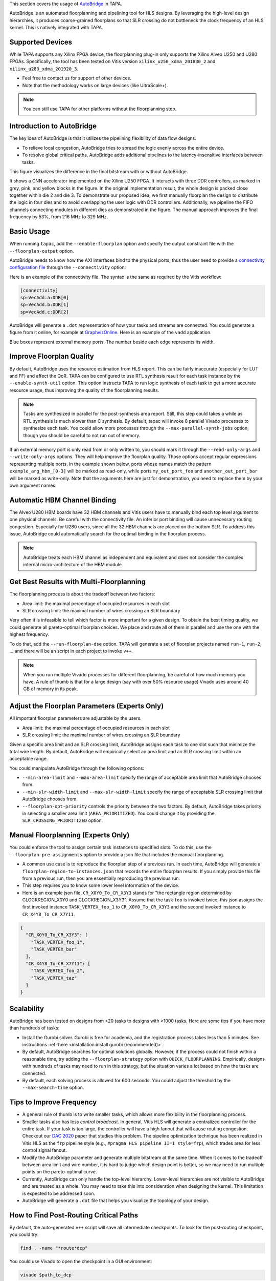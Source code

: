 
This section covers the usage of `AutoBridge <https://github.com/Licheng-Guo/AutoBridge>`_ in TAPA.

AutoBridge is an automated floorplanning and pipelining tool for HLS designs.
By leveraging the high-level design hierarchies,
it produces coarse-grained floorplans so that SLR crossing do not bottleneck the
clock frequency of an HLS kernel.
This is natively integrated with TAPA.

Supported Devices
::::::::::::::::::::::::::::

While TAPA supports any Xilinx FPGA device, the floorplanning plug-in only supports the Xilinx Alveo U250 and U280 FPGAs. Specifically, the tool has been tested on Vitis version ``xilinx_u250_xdma_201830_2`` and ``xilinx_u280_xdma_201920_3``.

- Feel free to contact us for support of other devices.
- Note that the methodology works on large devices (like UltraScale+).


.. note::

  You can still use TAPA for other platforms without the floorplanning step.

Introduction to AutoBridge
:::::::::::::::::::::::::::::::


The key idea of AutoBridge is that it utilizes the pipelining flexibility of data flow designs.

.. image:: https://user-images.githubusercontent.com/32432619/165635895-6955f6e2-3517-4dad-9f54-4203e997eb8a.png
  :width: 75 %

- To relieve local congestion, AutoBridge tries to spread the logic evenly across the entire device.
- To resolve global critical paths, AutoBridge adds additional pipelines to the latency-insensitive interfaces between tasks.


.. image:: https://user-images.githubusercontent.com/32432619/165636025-a85940ac-70f9-4a2d-8376-c1a96510e449.png
  :width: 75 %


This figure visualizes the difference in the final bitstream with or without AutoBridge.

.. image:: https://user-images.githubusercontent.com/32432619/165637029-9595b37b-6323-463b-a206-aa73ad7c1519.png
  :width: 50 %

It  shows a CNN accelerator implemented on
the Xilinx U250 FPGA. It interacts with three DDR controllers, as
marked in grey, pink, and yellow blocks in the figure. In the original
implementation result, the whole design is packed close together
within die 2 and die 3. To demonstrate our proposed idea, we first
manually floorplan the design to distribute the logic in four dies
and to avoid overlapping the user logic with DDR controllers. Additionally, we pipeline the FIFO channels connecting modules in
different dies as demonstrated in the figure. The manual approach
improves the final frequency by 53%, from 216 MHz to 329 MHz.

Basic Usage
::::::::::::

When running ``tapac``, add the ``--enable-floorplan`` option and specify the output constraint file with the ``--floorplan-output`` option.

.. code-block:: shell
  :emphasize-lines: 5,6

  tapac -o vadd.$platform.hw.xo vadd.cpp \
    --platform $platform \
    --top VecAdd \
    --work-dir vadd.$platform.hw.xo.tapa \
    --enable-floorplan \
    --floorplan-output constraint.tcl

AutoBridge needs to know how the AXI interfaces bind to the physical ports, thus the user need to provide a
`connectivity configuration file <https://docs.xilinx.com/r/en-US/ug1393-vitis-application-acceleration/connectivity-Options>`_ through the ``--connectivity`` option:

.. code-block:: shell
  :emphasize-lines: 7

  tapac -o vadd.$platform.hw.xo vadd.cpp \
    --platform $platform \
    --top VecAdd \
    --work-dir vadd.$platform.hw.xo.tapa \
    --enable-floorplan \
    --floorplan-output constraint.tcl \
    --connectivity connectivity.ini


Here is an example of the connectivity file. The syntax is the same as required by the Vitis workflow:

.. code-block:: shell

  [connectivity]
  sp=VecAdd.a:DDR[0]
  sp=VecAdd.b:DDR[1]
  sp=VecAdd.c:DDR[2]


AutoBridge will generate a ``.dot`` representation of how your tasks and streams are connected. You could generate a figure from it online, for example at `GraphvizOnline <https://dreampuf.github.io/GraphvizOnline/>`_. Here is an example of the ``vadd`` application.

.. image:: https://user-images.githubusercontent.com/32432619/166062922-f69bf372-a15c-4d8c-ac11-0fa4f43a3a7e.png
  :width: 80 %

Blue boxes represent external memory ports. The number beside each edge represents its width.


Improve Floorplan Quality
:::::::::::::::::::::::::::


By default, AutoBridge uses the resource estimation from HLS report.
This can be fairly inaccurate (especially for LUT and FF) and affect the QoR.
TAPA can be configured to use RTL synthesis result for each task instance by the ``--enable-synth-util`` option.
This option instructs TAPA to run logic synthesis of each task to get a more accurate resource usage, thus improving the quality of the floorplanning results.

.. code-block:: shell
  :emphasize-lines: 8

  tapac -o vadd.$platform.hw.xo vadd.cpp \
    --platform $platform \
    --top VecAdd \
    --work-dir vadd.$platform.hw.xo.tapa \
    --enable-floorplan \
    --floorplan-output constraint.tcl \
    --connectivity connectivity.ini \
    --enable-synth-util

.. note::

  Tasks are synthesized in parallel for the post-synthesis area report. Still, this step could takes a while as RTL synthesis is much slower than C synthesis. By default, tapac will invoke 8 parallel Vivado processes to synthesize each task. You could allow more processes through the ``--max-parallel-synth-jobs`` option, though you should be careful to not run out of memory.


If an external memory port is only read from or only written to, you should mark it through the ``--read-only-args`` and ``--write-only-args`` options. They will help improve the floorplan quality. Those options accept regular expressions representing multiple ports. In the example shown below, ports whose names match the pattern ``example_arg_hbm_[0-3]`` will be marked as read-only, while ports ``my_out_port_foo`` and ``another_out_port_bar`` will be marked as write-only. Note that the arguments here are just for demonstration, you need to replace them by your own argument names.

.. code-block:: shell
  :emphasize-lines: 9,10,11

  tapac -o vadd.$platform.hw.xo vadd.cpp \
    --platform $platform \
    --top VecAdd \
    --work-dir vadd.$platform.hw.xo.tapa \
    --enable-floorplan \
    --floorplan-output constraint.tcl \
    --connectivity connectivity.ini \
    --enable-synth-util \
    --read-only-args "example_arg_hbm_[0-3]" \
    --write-only-args "my_out_port_foo" \
    --write-only-args "another_out_port_bar" \

Automatic HBM Channel Binding
::::::::::::::::::::::::::::::::::::::

The Alveo U280 HBM boards have 32 HBM channels and Vitis users have to manually bind each top level argument to one physical channels.
Be careful with the connectivity file. An inferior port binding will cause unnecessary routing congestion. Especially for U280 users, since all the 32 HBM channels are placed on the bottom SLR.
To address this issue, AutoBridge could automatically search for the optimal binding in the floorplan process.

.. code-block:: shell
  :emphasize-lines: 12

  tapac -o vadd.$platform.hw.xo vadd.cpp \
    --platform $platform \
    --top VecAdd \
    --work-dir vadd.$platform.hw.xo.tapa \
    --enable-floorplan \
    --floorplan-output constraint.tcl \
    --connectivity connectivity.ini \
    --enable-synth-util \
    --read-only-args "hbm_[0-3]" \
    --write-only-args "my_out_port" \
    --write-only-args "another_out_port" \
    --enable-hbm-binding-adjustment \


.. note::

  AutoBridge treats each HBM channel as independent and equivalent and does not consider the complex internal micro-architecture of the HBM module.


Get Best Results with Multi-Floorplanning
::::::::::::::::::::::::::::::::::::::::::::::::::::

The floorplanning process is about the tradeoff between two factors:

- Area limit: the maximal percentage of occupied resources in each slot
- SLR crossing limit: the maximal number of wires crossing an SLR boundary

Very often it is infeasible to tell which factor is more important for a given design. To obtain the best timing quality, we could generate all pareto-optimal floorplan choices. We place and route all of them in parallel and use the one with the highest frequency.

To do that, add the ``--run-floorplan-dse`` option. TAPA will generate a set of floorplan projects named ``run-1``, ``run-2``, ... and there will be an script in each project to invoke ``v++``.

.. code-block:: shell
  :emphasize-lines: 13

  tapac -o vadd.$platform.hw.xo vadd.cpp \
    --platform $platform \
    --top VecAdd \
    --work-dir vadd.$platform.hw.xo.tapa \
    --enable-floorplan \
    --floorplan-output constraint.tcl \
    --connectivity connectivity.ini \
    --enable-synth-util \
    --read-only-args "hbm_[0-3]" \
    --write-only-args "my_out_port" \
    --write-only-args "another_out_port" \
    --enable-hbm-binding-adjustment \
    --run-floorplan-dse \


.. note::

  When you run multiple Vivado processes for different floorplanning, be careful of how much memory you have. A rule of thumb is that for a large design (say with over 50% resource usage) Vivado uses around 40 GB of memory in its peak.


Adjust the Floorplan Parameters (Experts Only)
::::::::::::::::::::::::::::::::::::::::::::::::::::::::::

All important floorplan parameters are adjustable by the users.

- Area limit: the maximal percentage of occupied resources in each slot
- SLR crossing limit: the maximal number of wires crossing an SLR boundary

Given a specific area limit and an SLR crossing limit, AutoBridge assigns each task to one slot such that minimize the total wire length.
By default, AutoBridge will empirically select an area limit and an SLR crossing limit within an acceptable range.

You could manipulate AutoBridge through the following options:

- ``--min-area-limit`` and ``--max-area-limit`` specify the range of acceptable area limit that AutoBridge chooses from.
- ``--min-slr-width-limit`` and ``--max-slr-width-limit`` specify the range of acceptable SLR crossing limit that AutoBridge chooses from.
- ``--floorplan-opt-priority`` controls the priority between the two factors. By default, AutoBridge takes priority in selecting a smaller area limit (``AREA_PRIORITIZED``). You could change it by providing the ``SLR_CROSSING_PRIORITIZED`` option.

Manual Floorplanning (Experts Only)
::::::::::::::::::::::::::::::::::::::::

You could enforce the tool to assign certain task instances to specified slots. To do this, use the ``--floorplan-pre-assignments`` option to provide a json file that includes the manual floorplanning.

- A common use case is to reproduce the floorplan step of a previous run. In each time, AutoBridge will generate a ``floorplan-region-to-instances.json`` that records the entire floorplan results. If you simply provide this file from a previous run, then you are essentially reproducing the previous run.

- This step requires you to know some lower level information of the device.

- Here is an example json file. ``CR_X0Y0_To_CR_X3Y3`` stands for "the rectangle region determined by CLOCKREGION_X0Y0 and CLOCKREGION_X3Y3". Assume that the task ``foo`` is invoked twice, this json assigns the first invoked instance ``TASK_VERTEX_foo_1`` to ``CR_X0Y0_To_CR_X3Y3`` and the second invoked instance to ``CR_X4Y8_To_CR_X7Y11``.

.. code-block:: json

  {
    "CR_X0Y0_To_CR_X3Y3": [
      "TASK_VERTEX_foo_1",
      "TASK_VERTEX_bar"
    ],
    "CR_X4Y8_To_CR_X7Y11": [
      "TASK_VERTEX_foo_2",
      "TASK_VERTEX_taz"
    ]
  }

Scalability
::::::::::::

AutoBridge has been tested on designs from <20 tasks to designs with >1000 tasks. Here are some tips if you have more than hundreds of tasks:

- Install the Gurobi solver. Gurobi is free for academia, and the registration process takes less than 5 minutes. See instructions :ref:`here <installation:install gurobi (recommended)>`.

- By default, AutoBridge searches for optimal solutions globally. However, if the process could not finish within a reasonable time, try adding the ``--floorplan-strategy`` option with ``QUICK_FLOORPLANNING``. Empirically, designs with hundreds of tasks may need to run in this strategy, but the situation varies a lot based on how the tasks are connected.

- By default, each solving process is allowed for 600 seconds. You could adjust the threshold by the ``--max-search-time`` option.


Tips to Improve Frequency
:::::::::::::::::::::::::::::::

- A general rule of thumb is to write smaller tasks, which allows more flexibility in the floorplanning process.

- Smaller tasks also has less *control broadcast*. In general, Vitis HLS will generate a centralized controller for the entire task. If your task is too large, the controller will have a high fanout that will cause routing congestion. Checkout our `DAC 2020 <https://cadlab.cs.ucla.edu/beta/cadlab/sites/default/files/publications/dac20-hls-timing.pdf>`_ paper that studies this problem. The pipeline optimization technique has been realized in Vitis HLS as the ``frp`` pipeline style (e.g., ``#pragma HLS pipeline II=1 style=frp``), which trades area for less control signal fanout.

- Modify the AutoBridge parameter and generate multiple bitstream at the same time. When it comes to the tradeoff between area limit and wire number, it is hard to judge which design point is better, so we may need to run multiple points on the pareto-optimal curve.

- Currently, AutoBridge can only handle the top-level hierarchy. Lower-level hierarchies are not visible to AutoBridge and are treated as a
  whole. You may need to take this into consideration when designing the kernel. This limitation is expected to be addressed soon.

- AutoBridge will generate a ``.dot`` file that helps you visualize the topology of your design.


How to Find Post-Routing Critical Paths
:::::::::::::::::::::::::::::::::::::::::

By default, the auto-generated ``v++`` script will save all intermediate checkpoints. To look for the post-routing checkpoint, you could try:

.. code-block:: bash

  find . -name "*route*dcp"

You could use Vivado to open the checkpoint in a GUI environment:

.. code-block:: bash

  vivado $path_to_dcp

Then you could follow Vivado guidelines to analyze the placement/routing results and debug potential issues.

Feel free to contact the TAPA team if the final frequency is unsatisfactory.
